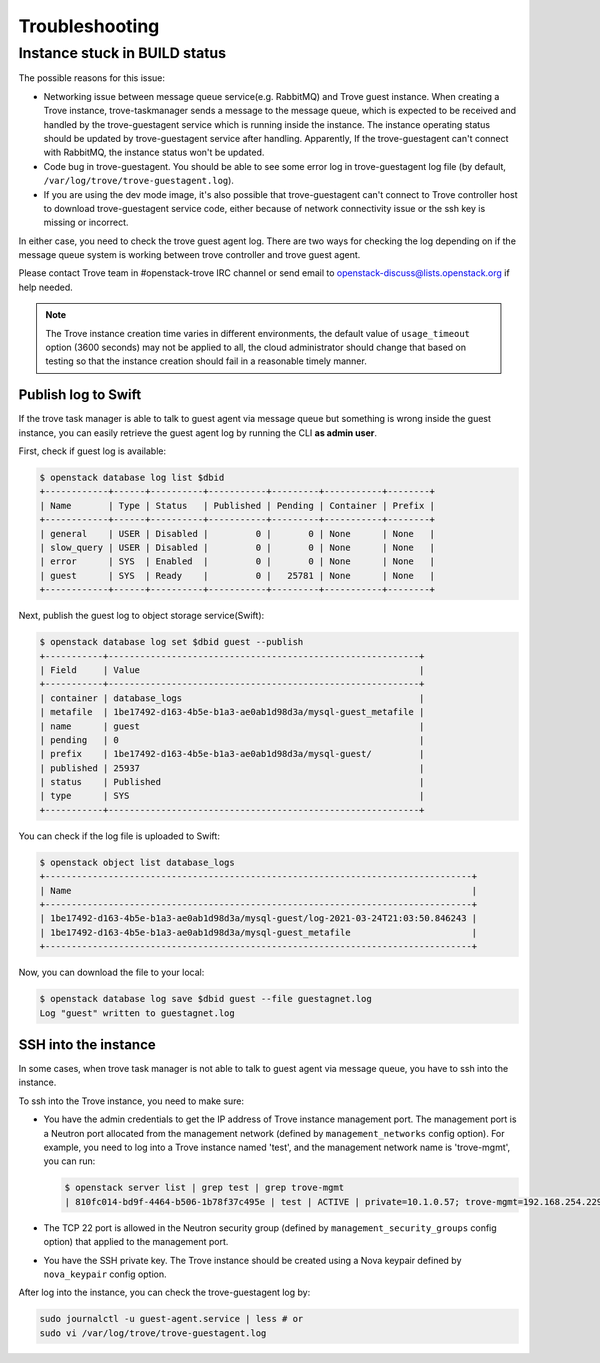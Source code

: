 ===============
Troubleshooting
===============

Instance stuck in BUILD status
------------------------------

The possible reasons for this issue:

* Networking issue between message queue service(e.g. RabbitMQ) and Trove guest
  instance. When creating a Trove instance, trove-taskmanager sends a message
  to the message queue, which is expected to be received and handled by the
  trove-guestagent service which is running inside the instance. The instance
  operating status should be updated by trove-guestagent service after
  handling. Apparently, If the trove-guestagent can't connect with RabbitMQ,
  the instance status won't be updated.
* Code bug in trove-guestagent. You should be able to see some error log in
  trove-guestagent log file (by default,
  ``/var/log/trove/trove-guestagent.log``).
* If you are using the dev mode image, it's also possible that trove-guestagent
  can't connect to Trove controller host to download trove-guestagent service
  code, either because of network connectivity issue or the ssh key is missing
  or incorrect.

In either case, you need to check the trove guest agent log. There are two ways
for checking the log depending on if the message queue system is working
between trove controller and trove guest agent.

Please contact Trove team in #openstack-trove IRC channel or send email to
openstack-discuss@lists.openstack.org if help needed.

.. note::

    The Trove instance creation time varies in different environments, the
    default value of ``usage_timeout`` option (3600 seconds) may not be applied
    to all, the cloud administrator should change that based on testing so that
    the instance creation should fail in a reasonable timely manner.

Publish log to Swift
~~~~~~~~~~~~~~~~~~~~

If the trove task manager is able to talk to guest agent via message queue but
something is wrong inside the guest instance, you can easily retrieve the guest
agent log by running the CLI **as admin user**.

First, check if guest log is available:

.. code-block:: console

   $ openstack database log list $dbid
   +------------+------+----------+-----------+---------+-----------+--------+
   | Name       | Type | Status   | Published | Pending | Container | Prefix |
   +------------+------+----------+-----------+---------+-----------+--------+
   | general    | USER | Disabled |         0 |       0 | None      | None   |
   | slow_query | USER | Disabled |         0 |       0 | None      | None   |
   | error      | SYS  | Enabled  |         0 |       0 | None      | None   |
   | guest      | SYS  | Ready    |         0 |   25781 | None      | None   |
   +------------+------+----------+-----------+---------+-----------+--------+

Next, publish the guest log to object storage service(Swift):

.. code-block:: console

   $ openstack database log set $dbid guest --publish
   +-----------+-----------------------------------------------------------+
   | Field     | Value                                                     |
   +-----------+-----------------------------------------------------------+
   | container | database_logs                                             |
   | metafile  | 1be17492-d163-4b5e-b1a3-ae0ab1d98d3a/mysql-guest_metafile |
   | name      | guest                                                     |
   | pending   | 0                                                         |
   | prefix    | 1be17492-d163-4b5e-b1a3-ae0ab1d98d3a/mysql-guest/         |
   | published | 25937                                                     |
   | status    | Published                                                 |
   | type      | SYS                                                       |
   +-----------+-----------------------------------------------------------+

You can check if the log file is uploaded to Swift:

.. code-block:: console

   $ openstack object list database_logs
   +---------------------------------------------------------------------------------+
   | Name                                                                            |
   +---------------------------------------------------------------------------------+
   | 1be17492-d163-4b5e-b1a3-ae0ab1d98d3a/mysql-guest/log-2021-03-24T21:03:50.846243 |
   | 1be17492-d163-4b5e-b1a3-ae0ab1d98d3a/mysql-guest_metafile                       |
   +---------------------------------------------------------------------------------+

Now, you can download the file to your local:

.. code-block:: console

   $ openstack database log save $dbid guest --file guestagnet.log
   Log "guest" written to guestagnet.log

SSH into the instance
~~~~~~~~~~~~~~~~~~~~~

In some cases, when trove task manager is not able to talk to guest agent via
message queue, you have to ssh into the instance.

To ssh into the Trove instance, you need to make sure:

* You have the admin credentials to get the IP address of Trove instance
  management port. The management port is a Neutron port allocated from the
  management network (defined by ``management_networks`` config option). For
  example, you need to log into a Trove instance named 'test', and the
  management network name is 'trove-mgmt', you can run:

  .. code-block:: console

     $ openstack server list | grep test | grep trove-mgmt
     | 810fc014-bd9f-4464-b506-1b78f37c495e | test | ACTIVE | private=10.1.0.57; trove-mgmt=192.168.254.229 | ubuntu-focal-mysql-5.7-dev | ds1G   |

* The TCP 22 port is allowed in the Neutron security group (defined by
  ``management_security_groups`` config option) that applied to the management
  port.
* You have the SSH private key. The Trove instance should be created using a
  Nova keypair defined by ``nova_keypair`` config option.

After log into the instance, you can check the trove-guestagent log by:

.. code-block:: console

   sudo journalctl -u guest-agent.service | less # or
   sudo vi /var/log/trove/trove-guestagent.log
